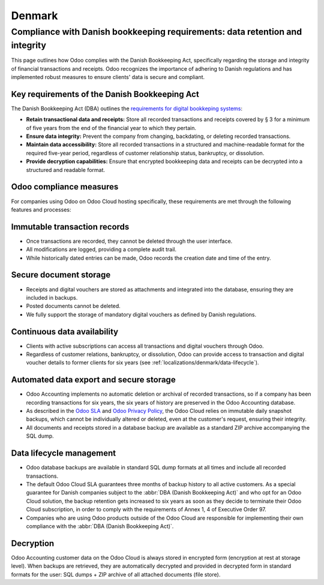 =======
Denmark
=======

Compliance with Danish bookkeeping requirements: data retention and integrity
=============================================================================

This page outlines how Odoo complies with the Danish Bookkeeping Act,
specifically regarding the storage and integrity of financial transactions and receipts.
Odoo recognizes the importance of adhering to Danish regulations and has implemented robust
measures to ensure clients' data is secure and compliant.

Key requirements of the Danish Bookkeeping Act
----------------------------------------------

The Danish Bookkeeping Act (DBA) outlines the `requirements for digital bookkeping systems
<https://danishbusinessauthority.dk/requirements-digital-bookkeeping-systems>`_:

- **Retain transactional data and receipts:** Store all recorded transactions and receipts
  covered by § 3 for a minimum of five years from the end of the financial year to which they pertain.

- **Ensure data integrity:** Prevent the company from changing, backdating, or deleting recorded transactions.

- **Maintain data accessibility:** Store all recorded transactions in a structured and machine-readable format
  for the required five-year period, regardless of customer relationship status, bankruptcy, or dissolution.

- **Provide decryption capabilities:** Ensure that encrypted bookkeeping data and receipts can be decrypted
  into a structured and readable format.

Odoo compliance measures
------------------------

For companies using Odoo on Odoo Cloud hosting specifically, these requirements are met
through the following features and processes:

Immutable transaction records
-----------------------------

- Once transactions are recorded, they cannot be deleted through the user interface.
- All modifications are logged, providing a complete audit trail.
- While historically dated entries can be made, Odoo records the creation date and time of the entry.

Secure document storage
-----------------------

- Receipts and digital vouchers are stored as attachments and integrated into the database, ensuring they
  are included in backups.
- Posted documents cannot be deleted.
- We fully support the storage of mandatory digital vouchers as defined by Danish regulations.

Continuous data availability
----------------------------

- Clients with active subscriptions can access all transactions and digital vouchers through Odoo.
- Regardless of customer relations, bankruptcy, or dissolution, Odoo can provide access to transaction
  and digital voucher details to former clients for six years (see :ref:`localizations/denmark/data-lifecycle`).

Automated data export and secure storage
----------------------------------------

- Odoo Accounting implements no automatic deletion or archival of recorded transactions, so if a company has
  been recording transactions for six years, the six years of history are preserved in the Odoo Accounting database.
- As described in the `Odoo SLA <https://www.odoo.com/cloud-sla>`_ and
  `Odoo Privacy Policy <https://www.odoo.com/privacy>`_, the Odoo Cloud relies on immutable daily snapshot
  backups, which cannot be individually altered or deleted, even at the customer's request, ensuring their integrity.
- All documents and receipts stored in a database backup are available as a standard ZIP archive accompanying
  the SQL dump.

.. _localizations/denmark/data-lifecycle:

Data lifecycle management
-------------------------

- Odoo database backups are available in standard SQL dump formats at all times and include all recorded
  transactions.
- The default Odoo Cloud SLA guarantees three months of backup history to all active customers. As a special guarantee for
  Danish companies subject to the :abbr:`DBA (Danish Bookkeeping Act)` and who opt for an Odoo Cloud solution, the backup retention gets increased
  to six years as soon as they decide to terminate their Odoo Cloud subscription, in order to comply with the
  requirements of Annex 1, 4 of Executive Order 97.
- Companies who are using Odoo products outside of the Odoo Cloud are responsible for implementing their
  own compliance with the :abbr:`DBA (Danish Bookkeeping Act)`.

Decryption
----------

Odoo Accounting customer data on the Odoo Cloud is always stored in encrypted form (encryption at rest at
storage level). When backups are retrieved, they are automatically decrypted and provided in decrypted form in
standard formats for the user: SQL dumps + ZIP archive of all attached documents (file store).

